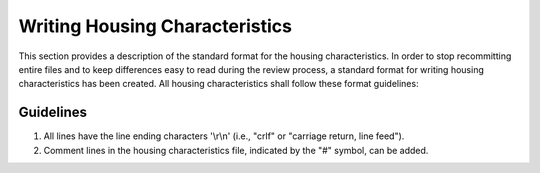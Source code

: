 .. _writing_housing_characteristics:

Writing Housing Characteristics
===============================

This section provides a description of the standard format for the housing characteristics. In order to stop recommitting entire files and to keep differences easy to read during the review process, a standard format for writing housing characteristics has been created. All housing characteristics shall follow these format guidelines:

Guidelines
----------

1. All lines have the line ending characters '\\r\\n' (i.e., "crlf" or "carriage return, line feed").
2. Comment lines in the housing characteristics file, indicated by the "#" symbol, can be added.